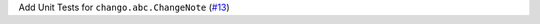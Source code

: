 Add Unit Tests for ``chango.abc.ChangeNote`` \(`#13 <https://github.com/Bibo-Joshi/chango/pull/13>`_\)